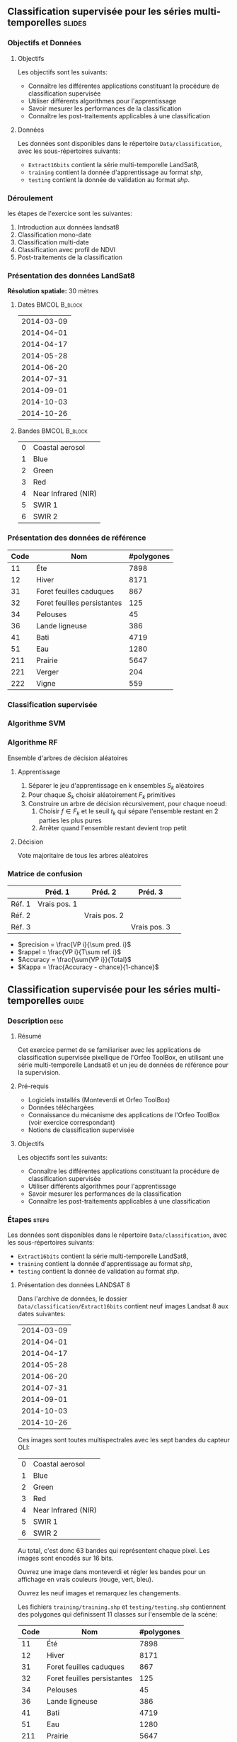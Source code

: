 ** Classification supervisée pour les séries multi-temporelles       :slides:
*** Objectifs et Données
**** Objectifs
      Les objectifs sont les suivants:
     - Connaître les différentes applications constituant la procédure
       de classification supervisée
     - Utiliser différents algorithmes pour l'apprentissage
     - Savoir mesurer les performances de la classification
     - Connaître les post-traitements applicables à une classification
**** Données
     Les données sont disponibles dans le répertoire ~Data/classification~, avec les sous-répertoires suivants:
     - ~Extract16bits~ contient la série multi-temporelle LandSat8,
     - ~training~ contient la donnée d'apprentissage au format /shp/,
     - ~testing~ contient la donnée de validation au format /shp/.
     
*** Déroulement
    les étapes de l'exercice sont les suivantes:
    1. Introduction aux données landsat8
    2. Classification mono-date
    3. Classification multi-date
    4. Classification avec profil de NDVI
    5. Post-traitements de la classification
    
*** Présentation des données LandSat8

    *Résolution spatiale:* 30 mètres

**** Dates :BMCOL:B_block:
     :PROPERTIES:
     :BEAMER_col: 0.5
     :BEAMER_env: block
     :END:

|------------|
| 2014-03-09 |
| 2014-04-01 |
| 2014-04-17 |
| 2014-05-28 |
| 2014-06-20 |
| 2014-07-31 |
| 2014-09-01 |
| 2014-10-03 |
| 2014-10-26 |
|------------|

**** Bandes :BMCOL:B_block:
     :PROPERTIES: 
     :BEAMER_col: 0.5
     :BEAMER_env: block
     :END:

 |---+---------------------|
 | 0 | Coastal aerosol     |
 | 1 | Blue                |
 | 2 | Green               |
 | 3 | Red                 |
 | 4 | Near Infrared (NIR) |
 | 5 | SWIR 1              |
 | 6 | SWIR 2              |
 |---+---------------------|

*** Présentation des données de référence

|------+-----------------------------+------------|
| Code | Nom                         | #polygones |
|------+-----------------------------+------------|
|   11 | Éte                         | 7898       |
|   12 | Hiver                       | 8171       |
|   31 | Foret feuilles caduques     | 867        |
|   32 | Foret feuilles persistantes | 125        |
|   34 | Pelouses                    | 45         |
|   36 | Lande ligneuse              | 386        |
|   41 | Bati                        | 4719       |
|   51 | Eau                         | 1280       |
|  211 | Prairie                     | 5647       |
|  221 | Verger                      | 204        |
|  222 | Vigne                       | 559        |
|------+-----------------------------+------------|

*** Classification supervisée
    #+ATTR_LATEX: :float t :width \textwidth
    [[file:Images/classification.png]]
   
*** Algorithme SVM
    #+ATTR_LATEX: :float t :width 0.5\textwidth
    [[file:Images/svm.png]]

*** Algorithme RF
    Ensemble d'arbres de décision aléatoires

**** Apprentissage
     1. Séparer le jeu d'apprentissage en k ensembles $S_k$ aléatoires
     2. Pour chaque $S_k$ choisir aléatoirement $F_k$ primitives
     3. Construire un arbre de décision récursivement, pour chaque noeud:
        1. Choisir $f \in F_k$ et le seuil $t_k$ qui sépare l'ensemble restant en 2 parties les plus pures
        2. Arrêter quand l'ensemble restant devient trop petit
 
**** Décision
     Vote majoritaire de tous les arbres aléatoires


*** Matrice de confusion


|-----------+--------------+--------------+--------------+
|           | Préd. 1      | Préd. 2      | Préd. 3      | 
|-----------+--------------+--------------+--------------+
| Réf. 1    | Vrais pos. 1 |              |              |
| Réf. 2    |              | Vrais pos. 2 |              |
| Réf. 3    |              |              | Vrais pos. 3 |
|-----------+--------------+--------------+--------------+

- $precision = \frac{VP i}{\sum pred. i}$
- $rappel = \frac{VP i}{T\sum ref. i}$
- $Accuracy = \frac{\sum{VP i}}{Total}$
- $Kappa = \frac{Accuracy - chance}{1-chance}$

  
** Classification supervisée pour les séries multi-temporelles        :guide:
*** Description                                                        :desc:
**** Résumé

     Cet exercice permet de se familiariser avec les applications de
     classification supervisée pixellique de l'Orfeo ToolBox, en
     utilisant une série multi-temporelle Landsat8 et un jeu de
     données de référence pour la supervision.

**** Pré-requis
     
     - Logiciels installés (Monteverdi et Orfeo ToolBox)
     - Données téléchargées
     - Connaissance du mécanisme des applications de l'Orfeo ToolBox (voir exercice correspondant)
     - Notions de classification supervisée
     
**** Objectifs

     Les objectifs sont les suivants:
     - Connaître les différentes applications constituant la procédure
       de classification supervisée
     - Utiliser différents algorithmes pour l'apprentissage
     - Savoir mesurer les performances de la classification
     - Connaître les post-traitements applicables à une classification

*** Étapes                                                            :steps:

    Les données sont disponibles dans le répertoire ~Data/classification~, avec les sous-répertoires suivants:
     - ~Extract16bits~ contient la série multi-temporelle LandSat8,
     - ~training~ contient la donnée d'apprentissage au format /shp/,
     - ~testing~ contient la donnée de validation au format /shp/.

**** Présentation des données LANDSAT 8

    Dans l'archive de données, le dossier ~Data/classification/Extract16bits~ contient neuf
    images Landsat 8 aux dates suivantes:
    
     |------------|
     | 2014-03-09 |
     | 2014-04-01 |
     | 2014-04-17 |
     | 2014-05-28 |
     | 2014-06-20 |
     | 2014-07-31 |
     | 2014-09-01 |
     | 2014-10-03 |
     | 2014-10-26 |
     |------------|

    Ces images sont toutes multispectrales avec les sept bandes du capteur OLI:

    |---+---------------------|
    | 0 | Coastal aerosol     |
    | 1 | Blue                |
    | 2 | Green               |
    | 3 | Red                 |
    | 4 | Near Infrared (NIR) |
    | 5 | SWIR 1              |
    | 6 | SWIR 2              |
    |---+---------------------|

    Au total, c'est donc 63 bandes qui représentent chaque pixel.
    Les images sont encodés sur 16 bits.

    Ouvrez une image dans monteverdi et régler les bandes pour un affichage en
    vrais couleurs (rouge, vert, bleu).

    Ouvrez les neuf images et remarquez les changements.

    Les fichiers ~training/training.shp~ et
    ~testing/testing.shp~ contiennent des
    polygones qui définissent 11 classes sur l'ensemble de la scène:

    |------+-----------------------------+------------|
    | Code | Nom                         | #polygones |
    |------+-----------------------------+------------|
    |   11 | Été                         |       7898 |
    |   12 | Hiver                       |       8171 |
    |   31 | Foret feuilles caduques     |        867 |
    |   32 | Foret feuilles persistantes |        125 |
    |   34 | Pelouses                    |         45 |
    |   36 | Lande ligneuse              |        386 |
    |   41 | Bati                        |       4719 |
    |   51 | Eau                         |       1280 |
    |  211 | Prairie                     |       5647 |
    |  221 | Verger                      |        204 |
    |  222 | Vigne                       |        559 |
    |------+-----------------------------+------------|


    Ouvrez un des fichiers de polygones dans QGIS. La table d'attributs est
    accessible depuis clic-droit sur la couche -> /Ouvrir la table des attributs/.
    Chaque label est visible et la liste est filtrable par expression SQL.

    Les polygones sont répartis en deux ensembles: apprentissage (training) et
    validation (testing).

**** Classification d'une date

    Nous allons commencer par réaliser sur une seule date toutes les
    étapes qui constituent la procédure de classification supervisée:

       1. Calcul des statistiques
       2. Apprentissage du modèle
       3. Utilisation du modèle (classification)
       4. Rendu
       5. Validation

    Dans la suite du TP, vous réaliserez d'autres classifications sur d'autres
    images. Un conseil est donc de travailler dans un répertoire par sous
    partie, par exemple /classif1/.

    Créez un répertoire /classif1/.

***** Calcul des statistiques

    Les variables doivent êtres comparables entre chaque images. La première
    étape est le calcul de statistiques pour que les données puissent être
    normalisés: moyenne nulle et écart-type de 1.
    
    Choisissez une image à classifier, puis, dans le répertoire classif1
    utilisez l'application *ComputeImageStatistics* (Compute Images second order
      statistics) pour produire le fichier de
    statistiques.

***** Apprentissage du modèle

    L'application *TrainImageClassifier* (Train a classifier from multiple
      images) permet d'apprendre un modèle pour
    différentes méthodes de classifications. Regardez la documentation de cette
    application et créez un modèle pour la méthode /libsvm/. Les paramètres
    à régler sont:

    - io.il :: l'image d'entrée
    - io.vd :: le fichier vectoriel d'apprentissage (training.shp)
    - io.imstat :: le fichier xml de statistiques calculé précédement
    - classifier :: la méthode, ici utilisez /libsvm/
    - io.out :: le nom du fichier modèle en sortie, par exemple /model.rf/

    D'autres paramètres sont important aussi:
    - sample.vfn CODE :: indique que la colonne SQL des labels porte le nom CODE
    - sample.vtr 0 :: Ratio de l'ensemble d'apprentissage sur l'ensemble de
      validation. 0 ici car nous utilisons notre propre découpe.
    - sample.mt :: Nombre maximum d'échantillons par classe. La valeur par défaut
      est 1000. La réduire permet d'accélérer significativement le temps
      d'apprentissage.

***** Utilisation du modèle

   Une fois le modèle de classification appris, il peut être utilisé pour
   classifier tout les pixels de l'image.

   Utilisez l'application *ImageClassifier* (Image Classification), en spécifiant le modèle créé dans
   l'étape précédente.

***** Rendu

   La sortie de l'étape précédente est une image .tif qui associe à chaque pixel
   une classe. Pour visualiser cette image, l'application *ColorMapping* permet
   d'associer à chaque label une couleur RGB et de générer une image de
   visualisation.

   Utilisez l'application ColorMapping avec la table de couleur fournie
   ~color_map.txt~.

***** Validation

  Les labels utilisés lors de l'étape d'apprentissage ne représentent que 30%
  des polygones. les 70% restant sont dans le fichier ~testing/testing.shp~ et
  servent à évaluer les performances du modèle appris en calculant la matrice de
  confusion.

  Utilisez l'application *ComputeConfusionMatrix* (Confusion Matrix Computation) avec le jeu de donnée de test
  pour produire la matrice de confusion du modèle appris.

  Le paramètre /ref.vector.field CODE/ est nécessaire. Il indique le nom du
  champ contenant le numéro de label.

  Consultez la matrice de confusion et identifiez les classes bien différenciés.

  A quel classe appartiennent le plus souvent les pixels mal classifiés ?
  Pourquoi ?

  Vous pouvez utiliser le squelette csv (~template_confusion_matrix.csv~) pour
  identifier les labels facilement.
***** Optionnel: Découvrir d'autres méthodes d'apprentissage
      
      Refaire toute la classification sur une date en utilisant l'algorithme
      Random Forest à la place des SVM.

      Effectuez l'ensemble de la procédure avec et sans l'étape 1 /Calcul des
      statistiques/.

      1. Comparez les résultats obtenus entre les SVM et les RF?
      2. Comparez les résultats obtenus avec les RF avec et sans normalisation?

**** Classification multi-date

     Les performances de cette première classification ne sont pas
     très bonnes: on va maintenant essayer d'améliorer la
     discrimination des classes de végétation en utilisant plusieurs
     dates.

  Le principe de la classification multidate est d'utiliser pour
  chaque pixel, toute les dates disponibles comme des bandes
  spectrales supplémentaires. Avec les données LANDSAT 8, il s'agit
  donc d'utiliser 63 bandes par pixel.  Les dates ont été choisies de
  façon à être réparties temporellement sur une année. Cela permet
  d'intégrer les variation saisonnières qui apporte beaucoup
  d'information pour la discrimination de certaines classes.

  Avant tout, créez un répertoire /classif9/ pour cette partie.

  Les étapes sont les mêmes que précédemment, mais il faut d'abord constituer une
  image de 63 bandes en concaténant les 9 images.

  Pour cela, utilisez l'application *ConcatenateImages* (Images Concatenation).

  Vérifiez ensuite que la sortie est bien une image de taille 3667x3667 de
  63 bandes sur 16 bits avec /gdalinfo/.

  Puis effectuez les même étapes que précédemment: *ComputeImageStatistics*,
  *TrainImageClassifier*, *ImageClassifier*, *ColorMapping*, *ComputeConfusionMatrix*.
  
  Utilisez cette fois la méthode Random Forest pour le modèle qui est plus
  rapide. Utilisez également les paramètres suivants qui offrent de bonnes
  performances de classification:

   - sample.bm 0 :: Pour ne pas limiter le nombre d'échantillon par le minimum de la plus petite
    classe.
   - sample.mt 2000 :: Le nombre maximum d'échantillons d'apprentissage par
    classe.
   - classifier.rf.max 25 :: Profondeur maximum des arbres de décisions.
   - classifier.rf.min 25 :: Nombre minimum d'échantillon dans chaque noeud.

  Comparez ensuite les résultats avec la classification à une date en utilisant
  la matrice de confusion et l'image RGB.

**** Calcul d'un profil de NDVI
  
  Une image NDVI peut-être calculée pour chaque image de la série temporelle
  pour constituer un profil de NDVI. Ajouté aux bandes de l'image concaténée, ce
  profil permettra d'améliorer les performances de classification.

  Calculer une image de NDVI pour chaque images de la série temporelle en
  utilisant l'application RadiometricIndices. Prenez garde au type de sortie.

  Ouvrez les neuf images d'indices dans monteverdi pour constater l'évolution
  temporelle.

  Concaténez les neuf images d'indices en une seule pour constituer un profil
  NDVI. Ouvrez le profil dans QGIS. Visualiser le profil NDVI temporellement
  avec l'outil bouton identifier les entités, puis vue graphique.

**** Classification du profil de NDVI

  Créez un répertoire /classifNDVI/ pour cette partie.

  En suivant la même méthode que précédemment, réaliser une classification de la
  série temporelle augmentée du profil NDVI.

  Les résultats sont ils améliorés par rapport à la classification multi date
  sans l'indice NDVI ?

**** Post-traitements de la classification

  L'application /ClassificationMapRegularization/ filtre une image classifiée
  en utilisant un vote majoritaire local.

  Les paramètres à régler sont:

  - ip.radius 1 :: Rayon de la zone participant au vote
  - ip.suvbool 0 :: Que faire lors d'une égalité. 0 pour utiliser la valeur existante.

  Filtrez le résultat de la classification précédente (neuf dates et
  profil NDVI) puis comparer les résultats avec les images RGB (dans
  monteverdi) et avec les matrices de confusions (avec un tableur).

** Classification supervisée pour les séries multi-temporelles    :solutions:

*Note: * Dans cette solution, la variable d'environnement ~${LS8DATA}~
contient le chemin vers le répertoire /classification/ des données
fournies avec le TP.

*** Classification d'une date

    Premièrement, on calcule les statistiques de l'image à classer:
    
    #+BEGIN_EXAMPLE
    $ otbcli_ComputeImagesStatistics \
    -il ${LS8DATA}/Extract16bits/LANDSAT_MultiTempIm_clip_GapF_20141026.tif \
                                     -out images_statistics.xml
    #+END_EXAMPLE

    On réalise ensuite l'apprentissage du modèle SVM.

    #+BEGIN_EXAMPLE
    $ otbcli_TrainImagesClassifier \
    -io.il ${LS8DATA}/Extract16bits/LANDSAT_MultiTempIm_clip_GapF_20141026.tif \
      -io.vd ${LS8DATA}/training/training.shp \
      -sample.vfn CODE \
      -sample.vtr 0 \
      -classifier libsvm \
      -io.imstat images_statistics.xml \
      -io.out model.svm
    #+END_EXAMPLE

    Une fois le modèle appris, on l'utilise pour réaliser la classification:

    #+BEGIN_EXAMPLE
    $ otbcli_ImageClassifier \
    -in ${LS8DATA}/Extract16bits/LANDSAT_MultiTempIm_clip_GapF_20141026.tif \
    -imstat images_statistics.xml \
    -model  model.svm \
    -out    labeled_image.tif
    #+END_EXAMPLE

    On peut ensuite estimer les performances obtenues à l'aide du jeu de validation:

    #+BEGIN_EXAMPLE
    $ otbcli_ComputeConfusionMatrix \
      -in labeled_image.tif \
      -ref vector \
      -ref.vector.in ${LS8DATA}/testing/testing.shp \
      -ref.vector.field CODE \
      -out confusion_matrix.csv
    #+END_EXAMPLE

    Pour une meilleure visualisation des résultats, on réalise une
    carte couleur en fonction de la classe attribuée:

    #+BEGIN_EXAMPLE
    $ otbcli_ColorMapping \
    -in labeled_image.tif \
    -method custom \
    -method.custom.lut ../../color_map.txt \
    -out RGB_color_image.tif
   #+END_EXAMPLE

    Les performances de cette premières classification ne sont pas
    très bonne: on va maintenant essayer d'améliorer la discrimination
    des classes de végétation en utilisant plusieurs dates.

*** Classification multi-date

    Pour commencer, on va concaténer les images de l'ensemble des
    dates en une seule image de $7x9=63$ bandes:

    #+BEGIN_EXAMPLE
    $ otbcli_ConcatenateImages -il \
    ${LS8DATA}/Extract16bits/LANDSAT_MultiTempIm_clip_GapF_20140309.tif \
    ${LS8DATA}/Extract16bits/LANDSAT_MultiTempIm_clip_GapF_20140401.tif \
    ${LS8DATA}/Extract16bits/LANDSAT_MultiTempIm_clip_GapF_20140417.tif \
    ${LS8DATA}/Extract16bits/LANDSAT_MultiTempIm_clip_GapF_20140528.tif \
    ${LS8DATA}/Extract16bits/LANDSAT_MultiTempIm_clip_GapF_20140620.tif \
    ${LS8DATA}/Extract16bits/LANDSAT_MultiTempIm_clip_GapF_20140731.tif \
    ${LS8DATA}/Extract16bits/LANDSAT_MultiTempIm_clip_GapF_20140901.tif \
    ${LS8DATA}/Extract16bits/LANDSAT_MultiTempIm_clip_GapF_20141003.tif \
    ${LS8DATA}/Extract16bits/LANDSAT_MultiTempIm_clip_GapF_20141026.tif \
    -out image_concat.tif int16
    #+END_EXAMPLE
    
    Ensuite, on déroule le processus déjà réalisé lors de l'étape précédente.


    Calcul des statistiques:

    #+BEGIN_EXAMPLE
    $ otbcli_ComputeImagesStatistics -il \
    image_concat.tif \
    -out images_statistics.xml
    #+END_EXAMPLE


    Apprentissage du modèle (cette fois-ci, on utilise le classifieur random forests, avec plus d'échantillons):

    #+BEGIN_EXAMPLE
    $ otbcli_TrainImagesClassifier -io.il \
    image_concat.tif \
    -io.vd \
    ${LS8DATA}/training/training.shp \
    -sample.vfn CODE \
    -sample.vtr 0 \
    -classifier rf \
    -sample.bm 0 \
    -sample.mt 2000 \
    -classifier.rf.max 25 \
    -classifier.rf.min 25 \
    -io.imstat images_statistics.xml \
    -io.out model.rf
    #+END_EXAMPLE


    On réalise la carte de classification:

    #+BEGIN_EXAMPLE
    $ otbcli_ImageClassifier -in \
    image_concat.tif \
    -imstat images_statistics.xml \
    -model  model.rf \
    -out    labeled_image.tif
    #+END_EXAMPLE

    Et l'étape de validation:

     #+BEGIN_EXAMPLE
    $ otbcli_ComputeConfusionMatrix \
    -in labeled_image.tif \
    -ref vector \
    -ref.vector.in ${LS8DATA}/testing/testing.shp \
    -ref.vector.field CODE \
    -out confusion_matrix.csv
    #+END_EXAMPLE

    Puis la création de la carte colorisée:
 
    #+BEGIN_EXAMPLE
    $ otbcli_ColorMapping \
    -in labeled_image.tif \
    -method custom \
    -method.custom.lut ../../color_map.txt \
    -out RGB_color_image.tif
    #+END_EXAMPLE

    Dans cette seconde version, les performances sont nettement
    meilleures, mais il reste des confusions importantes, notamment
    pour les classes vergers et vignes.

*** Calcul d'un profil de NDVI

    Pour réaliser le profil de NDVI, on va utiliser l'application *RadiometricIndices* pour chacune des dates:

    #+BEGIN_EXAMPLE
    $ for date in "20140309" "20140401" "20140417" "20140528" \
    "20140620" "20140731" "20140901" "20141003" "20141026"; do \
    otbcli_RadiometricIndices \
    -in ${LS8DATA}/Extract16bits/LANDSAT_MultiTempIm_clip_GapF_${date}.tif \
    -out ${date}-ndvi.tif \
    -list Vegetation:NDVI \
    -channels.red 3 \
    -channels.nir 4 ; \
    done
    #+END_EXAMPLE
    
    Ensuite, on va concaténer l'ensemble des bandes NDVI en une seule image:

    #+BEGIN_EXAMPLE
    $ otbcli_ConcatenateImages -il \
    20140309-ndvi.tif \
    20140401-ndvi.tif \
    20140417-ndvi.tif \
    20140528-ndvi.tif \
    20140620-ndvi.tif \
    20140731-ndvi.tif \
    20140901-ndvi.tif \
    20141003-ndvi.tif \
    20141026-ndvi.tif \
    -out ndvi-profile.tif
    #+END_EXAMPLE

    Ce qui permet d'analyser le profil dans QGIS par exemple.

*** Classification du profil de NDVI
    
    Pour la classification, on rajoute également les bandes spectrales initiales pour toutes les dates:

    #+BEGIN_EXAMPLE
    $ otbcli_ConcatenateImages -il \
    ${LS8DATA}/Extract16bits/LANDSAT_MultiTempIm_clip_GapF_20140309.tif \
    ${LS8DATA}/Extract16bits/LANDSAT_MultiTempIm_clip_GapF_20140401.tif \
    ${LS8DATA}/Extract16bits/LANDSAT_MultiTempIm_clip_GapF_20140417.tif \
    ${LS8DATA}/Extract16bits/LANDSAT_MultiTempIm_clip_GapF_20140528.tif \
    ${LS8DATA}/Extract16bits/LANDSAT_MultiTempIm_clip_GapF_20140620.tif \
    ${LS8DATA}/Extract16bits/LANDSAT_MultiTempIm_clip_GapF_20140731.tif \
    ${LS8DATA}/Extract16bits/LANDSAT_MultiTempIm_clip_GapF_20140901.tif \
    ${LS8DATA}/Extract16bits/LANDSAT_MultiTempIm_clip_GapF_20141003.tif \
    ${LS8DATA}/Extract16bits/LANDSAT_MultiTempIm_clip_GapF_20141026.tif \
    20140309-ndvi.tif \
    20140401-ndvi.tif \
    20140417-ndvi.tif \
    20140528-ndvi.tif \
    20140620-ndvi.tif \
    20140731-ndvi.tif \
    20140901-ndvi.tif \
    20141003-ndvi.tif \
    20141026-ndvi.tif \
    -out image_concat.tif
    #+END_EXAMPLE

    Nous déroulons ensuite les étapes classiques.

    Calcul des statistiques:

    #+BEGIN_EXAMPLE
    $ otbcli_ComputeImagesStatistics -il \
    image_concat.tif \
    -out images_statistics.xml
    #+END_EXAMPLE

    Apprentissage du modèle:

    #+BEGIN_EXAMPLE
    $ otbcli_TrainImagesClassifier -io.il \
    image_concat.tif \
    -io.vd \
    ${LS8DATA}/training/training.shp \
    -sample.vfn CODE \
    -sample.vtr 0 \
    -classifier rf \
    -sample.bm 0 \
    -sample.mt 2000 \
    -classifier.rf.max 25 \
    -classifier.rf.min 25 \
    -io.imstat images_statistics.xml \
    -io.out model.rf
    #+END_EXAMPLE

    Utilisation du modèle (classification):

    #+BEGIN_EXAMPLE
    $ otbcli_ImageClassifier -in \
    image_concat.tif \
    -imstat images_statistics.xml \
    -model  model.rf \
    -out    labeled_image.tif
    #+END_EXAMPLE

    Validation:

    #+BEGIN_EXAMPLE
    $ otbcli_ComputeConfusionMatrix \
    -in labeled_image.tif \
    -ref vector \
    -ref.vector.in ${LS8DATA}/testing/testing.shp \
    -ref.vector.field CODE \
    -out confusion_matrix.csv
    #+END_EXAMPLE

    Visualisation:

    #+BEGIN_EXAMPLE
    $ otbcli_ColorMapping \
    -in labeled_image.tif \
    -method custom \
    -method.custom.lut ../../color_map.txt \
    -out RGB_color_image.tif
    #+END_EXAMPLE

*** Post-traitements de la classification

    Pour régulariser la classification, on utilise l'application suivante:

    #+BEGIN_EXAMPLE
    $ otbcli_ClassificationMapRegularization \
    -io.in labeled_image.tif \
    -io.out regularized_image.tif \
    -ip.radius 1 \
    -ip.suvbool 0
    #+END_EXAMPLE
    

    On peut ensuite rejouer les étapes de colorisation et de validation:

    #+BEGIN_EXAMPLE
    $ otbcli_ColorMapping \
    -in regularized_image.tif \
    -method custom \
    -method.custom.lut ../../color_map.txt \
    -out rgb_regularized.tif
    #+END_EXAMPLE

    #+BEGIN_EXAMPLE
    $ otbcli_ComputeConfusionMatrix \
    -in regularized_image.tif \
    -ref vector \
    -ref.vector.in ${LS8DATA}/testing/testing.shp \
    -ref.vector.field CODE \
    -out confusion_matrix_regularized.csv
    #+END_EXAMPLE
